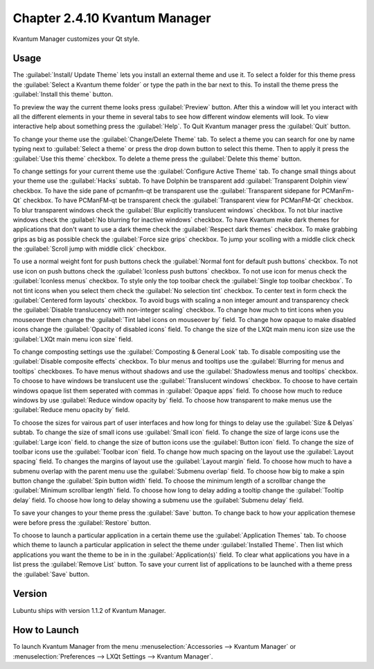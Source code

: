 Chapter 2.4.10 Kvantum Manager
===============================

Kvantum Manager customizes your Qt style.

Usage
-----
The :guilabel:`Install/ Update Theme` lets you install an external theme and use it. To select a folder for this theme press the :guilabel:`Select a Kvantum theme folder` or type the path in the bar next to this. To install the theme press the :guilabel:`Install this theme` button. 

To preview the way the current theme looks press :guilabel:`Preview` button. After this a window will let you interact with all the different elements in your theme in several tabs to see how different window elements will look. To view interactive help about something press the :guilabel:`Help`. To Quit Kvantum manager press the :guilabel:`Quit` button.

To change your theme use the :guilabel:`Change/Delete Theme` tab. To select a theme you can search for one by name typing next to :guilabel:`Select a theme` or press the drop down button to select this theme. Then to apply it press the :guilabel:`Use this theme` checkbox. To delete a theme press the :guilabel:`Delete this theme` button.

To change settings for your current theme use the :guilabel:`Configure Active Theme` tab. To change small things about your theme use the :guilabel:`Hacks` subtab. To have Dolphin be transparent add :guilabel:`Transparent Dolphin view` checkbox. To have the side pane of pcmanfm-qt be transparent use the :guilabel:`Transparent sidepane for PCManFm-Qt` checkbox. To have PCManFM-qt be transparent check the :guilabel:`Transparent view for PCManFM-Qt` checkbox. To blur transparent windows check the :guilabel:`Blur explicitly translucent windows` checkbox. To not blur inactive windows check the :guilabel:`No blurring for inactive windows` checkbox. To have Kvantum make dark themes for applications that don't want to use a dark theme check the :guilabel:`Respect dark themes` checkbox. To make grabbing grips as big as possible check the :guilabel:`Force size grips` checkbox. To jump your scolling with a middle click check the :guilabel:`Scroll jump with middle click` checkbox. 

To use a normal weight font for push buttons check the :guilabel:`Normal font for default push buttons` checkbox. To not use icon on push buttons check the :guilabel:`Iconless push buttons` checkbox. To not use icon for menus check the :guilabel:`Iconless menus` checkbox. To style only the top toolbar check the :guilabel:`Single top toolbar checkbox`. To not tint icons when you select them check the :guilabel:`No selection tint` checkbox. To center text in form check the :guilabel:`Centered form layouts` checkbox. To avoid bugs with scaling a non integer amount and transparency check the :guilabel:`Disable translucency with non-integer scaling` checkbox. To change how much to tint icons when you mouseover them change the :guilabel:`Tint label icons on mouseover by` field. To change how opaque to make disabled icons change the :guilabel:`Opacity of disabled icons` field. To change the size of the LXQt main menu icon size use the :guilabel:`LXQt main menu icon size` field.

To change composting settings use the :guilabel:`Composting & General Look` tab. To disable compositing use the :guilabel:`Disable composite effects` checkbox. To blur menus and tooltips use the :guilabel:`Blurring for menus and tooltips` checkboxes. To have menus without shadows and use the :guilabel:`Shadowless menus and tooltips` checkbox. To choose to have windows be translucent use the :guilabel:`Translucent windows` checkbox. To choose to have certain windows opaque list them seperated with commas in :guilabel:`Opaque apps` field. To choose how much to reduce windows by use :guilabel:`Reduce window opacity by` field. To choose how transparent to make menus use the :guilabel:`Reduce menu opacity by` field.

To choose the sizes for vairous part of user interfaces and how long for things to delay use the :guilabel:`Size & Delyas` subtab. To change the size of small icons use :guilabel:`Small icon` field. To change the size of large icons use the :guilabel:`Large icon` field. to change the size of button icons use the :guilabel:`Button icon` field. To change the size of toolbar icons use the :guilabel:`Toolbar icon` field. To change how much spacing on the layout use the :guilabel:`Layout spacing` field. To changes the margins of layout use the :guilabel:`Layout margin` field. To choose how much to have a submenu overlap with the parent menu use the :guilabel:`Submenu overlap` field. To choose how big to make a spin button change the :guilabel:`Spin button width` field. To choose the minimum length of a scrollbar change the :guilabel:`Minimum scrollbar length` field. To choose how long to delay adding a tooltip change the :guilabel:`Tooltip delay` field. To choose how long to delay showing a submenu use the :guilabel:`Submenu delay` field. 
 
To save your changes to your theme press the :guilabel:`Save` button. To change back to how your application themese were before press the :guilabel:`Restore` button.

To choose to launch a particular application in a certain theme use the :guilabel:`Application Themes` tab. To choose which theme to launch a particular application in select the theme under :guilabel:`Installed Theme`. Then list which applications you want the theme to be in in the :guilabel:`Application(s)` field. To clear what applications you have in a list press the :guilabel:`Remove List` button. To save your current list of applications to be launched with a theme press the :guilabel:`Save` button.

Version
-------
Lubuntu ships with version 1.1.2 of Kvantum Manager.

How to Launch
--------------

To launch Kvantum Manager from the menu :menuselection:`Accessories --> Kvantum Manager` or :menuselection:`Preferences --> LXQt Settings --> Kvantum Manager`.
